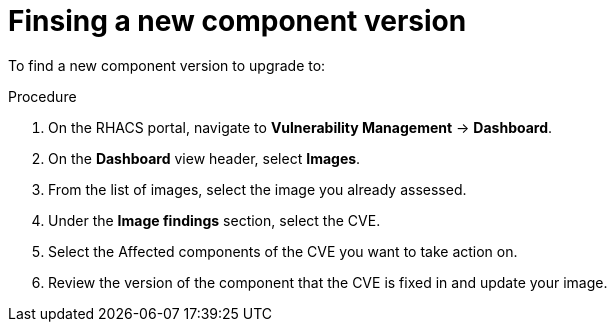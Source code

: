 // Module included in the following assemblies:
//
// * operating/manage-vulnerabilities.adoc
:_module-type: PROCEDURE
[id="vulnerability-management-upgrade-component{context}"]
= Finsing a new component version

To find a new component version to upgrade to:

.Procedure
. On the RHACS portal, navigate to *Vulnerability Management* -> *Dashboard*.
. On the *Dashboard* view header, select *Images*.
. From the list of images, select the image you already assessed.
. Under the *Image findings* section, select the CVE.
. Select the Affected components of the CVE you want to take action on.
. Review the version of the component that the CVE is fixed in and update your image.
